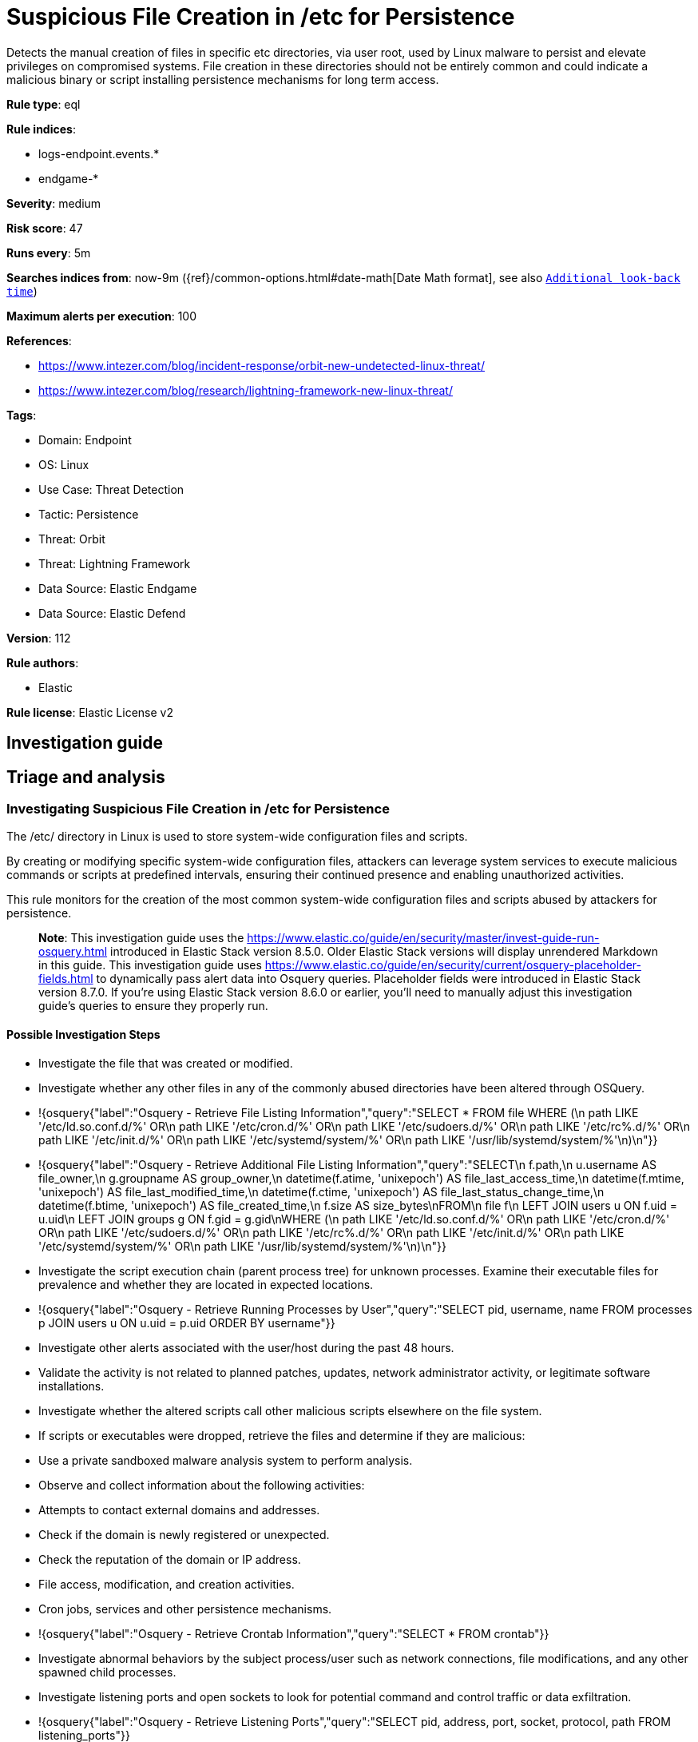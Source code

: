 [[suspicious-file-creation-in-etc-for-persistence]]
= Suspicious File Creation in /etc for Persistence

Detects the manual creation of files in specific etc directories, via user root, used by Linux malware to persist and elevate privileges on compromised systems. File creation in these directories should not be entirely common and could indicate a malicious binary or script installing persistence mechanisms for long term access.

*Rule type*: eql

*Rule indices*: 

* logs-endpoint.events.*
* endgame-*

*Severity*: medium

*Risk score*: 47

*Runs every*: 5m

*Searches indices from*: now-9m ({ref}/common-options.html#date-math[Date Math format], see also <<rule-schedule, `Additional look-back time`>>)

*Maximum alerts per execution*: 100

*References*: 

* https://www.intezer.com/blog/incident-response/orbit-new-undetected-linux-threat/
* https://www.intezer.com/blog/research/lightning-framework-new-linux-threat/

*Tags*: 

* Domain: Endpoint
* OS: Linux
* Use Case: Threat Detection
* Tactic: Persistence
* Threat: Orbit
* Threat: Lightning Framework
* Data Source: Elastic Endgame
* Data Source: Elastic Defend

*Version*: 112

*Rule authors*: 

* Elastic

*Rule license*: Elastic License v2


== Investigation guide
## Triage and analysis

### Investigating Suspicious File Creation in /etc for Persistence

The /etc/ directory in Linux is used to store system-wide configuration files and scripts.

By creating or modifying specific system-wide configuration files, attackers can leverage system services to execute malicious commands or scripts at predefined intervals, ensuring their continued presence and enabling unauthorized activities.

This rule monitors for the creation of the most common system-wide configuration files and scripts abused by attackers for persistence. 

> **Note**:
> This investigation guide uses the https://www.elastic.co/guide/en/security/master/invest-guide-run-osquery.html introduced in Elastic Stack version 8.5.0. Older Elastic Stack versions will display unrendered Markdown in this guide.
> This investigation guide uses https://www.elastic.co/guide/en/security/current/osquery-placeholder-fields.html to dynamically pass alert data into Osquery queries. Placeholder fields were introduced in Elastic Stack version 8.7.0. If you're using Elastic Stack version 8.6.0 or earlier, you'll need to manually adjust this investigation guide's queries to ensure they properly run.

#### Possible Investigation Steps

- Investigate the file that was created or modified.
- Investigate whether any other files in any of the commonly abused directories have been altered through OSQuery.
  - !{osquery{"label":"Osquery - Retrieve File Listing Information","query":"SELECT * FROM file WHERE (\n  path LIKE '/etc/ld.so.conf.d/%' OR\n  path LIKE '/etc/cron.d/%' OR\n  path LIKE '/etc/sudoers.d/%' OR\n  path LIKE '/etc/rc%.d/%' OR\n  path LIKE '/etc/init.d/%' OR\n  path LIKE '/etc/systemd/system/%' OR\n  path LIKE '/usr/lib/systemd/system/%'\n)\n"}}
  - !{osquery{"label":"Osquery - Retrieve Additional File Listing Information","query":"SELECT\n  f.path,\n  u.username AS file_owner,\n  g.groupname AS group_owner,\n  datetime(f.atime, 'unixepoch') AS file_last_access_time,\n  datetime(f.mtime, 'unixepoch') AS file_last_modified_time,\n  datetime(f.ctime, 'unixepoch') AS file_last_status_change_time,\n  datetime(f.btime, 'unixepoch') AS file_created_time,\n  f.size AS size_bytes\nFROM\n  file f\n  LEFT JOIN users u ON f.uid = u.uid\n  LEFT JOIN groups g ON f.gid = g.gid\nWHERE (\n  path LIKE '/etc/ld.so.conf.d/%' OR\n  path LIKE '/etc/cron.d/%' OR\n  path LIKE '/etc/sudoers.d/%' OR\n  path LIKE '/etc/rc%.d/%' OR\n  path LIKE '/etc/init.d/%' OR\n  path LIKE '/etc/systemd/system/%' OR\n  path LIKE '/usr/lib/systemd/system/%'\n)\n"}}
- Investigate the script execution chain (parent process tree) for unknown processes. Examine their executable files for prevalence and whether they are located in expected locations.
  - !{osquery{"label":"Osquery - Retrieve Running Processes by User","query":"SELECT pid, username, name FROM processes p JOIN users u ON u.uid = p.uid ORDER BY username"}}
- Investigate other alerts associated with the user/host during the past 48 hours.
- Validate the activity is not related to planned patches, updates, network administrator activity, or legitimate software installations.
- Investigate whether the altered scripts call other malicious scripts elsewhere on the file system. 
  - If scripts or executables were dropped, retrieve the files and determine if they are malicious:
    - Use a private sandboxed malware analysis system to perform analysis.
      - Observe and collect information about the following activities:
        - Attempts to contact external domains and addresses.
          - Check if the domain is newly registered or unexpected.
          - Check the reputation of the domain or IP address.
        - File access, modification, and creation activities.
        - Cron jobs, services and other persistence mechanisms.
            - !{osquery{"label":"Osquery - Retrieve Crontab Information","query":"SELECT * FROM crontab"}}
- Investigate abnormal behaviors by the subject process/user such as network connections, file modifications, and any other spawned child processes.
  - Investigate listening ports and open sockets to look for potential command and control traffic or data exfiltration.
    - !{osquery{"label":"Osquery - Retrieve Listening Ports","query":"SELECT pid, address, port, socket, protocol, path FROM listening_ports"}}
    - !{osquery{"label":"Osquery - Retrieve Open Sockets","query":"SELECT pid, family, remote_address, remote_port, socket, state FROM process_open_sockets"}}
  - Identify the user account that performed the action, analyze it, and check whether it should perform this kind of action.
    - !{osquery{"label":"Osquery - Retrieve Information for a Specific User","query":"SELECT * FROM users WHERE username = {{user.name}}"}}
- Investigate whether the user is currently logged in and active.
    - !{osquery{"label":"Osquery - Investigate the Account Authentication Status","query":"SELECT * FROM logged_in_users WHERE user = {{user.name}}"}}

### False Positive Analysis

- If this activity is related to new benign software installation activity, consider adding exceptions — preferably with a combination of user and command line conditions.
- If this activity is related to a system administrator that performed these actions for administrative purposes, consider adding exceptions for this specific administrator user account. 
- Try to understand the context of the execution by thinking about the user, machine, or business purpose. A small number of endpoints, such as servers with unique software, might appear unusual but satisfy a specific business need.

### Related Rules

- Cron Job Created or Changed by Previously Unknown Process - ff10d4d8-fea7-422d-afb1-e5a2702369a9
- Potential Persistence Through Run Control Detected - 0f4d35e4-925e-4959-ab24-911be207ee6f
- Potential Persistence Through init.d Detected - 474fd20e-14cc-49c5-8160-d9ab4ba16c8b
- New Systemd Timer Created - 7fb500fa-8e24-4bd1-9480-2a819352602c
- New Systemd Service Created by Previously Unknown Process - 17b0a495-4d9f-414c-8ad0-92f018b8e001

### Response and remediation

- Initiate the incident response process based on the outcome of the triage.
- Isolate the involved host to prevent further post-compromise behavior.
- If the triage identified malware, search the environment for additional compromised hosts.
  - Implement temporary network rules, procedures, and segmentation to contain the malware.
  - Stop suspicious processes.
  - Immediately block the identified indicators of compromise (IoCs).
  - Inspect the affected systems for additional malware backdoors like reverse shells, reverse proxies, or droppers that attackers could use to reinfect the system.
- Investigate credential exposure on systems compromised or used by the attacker to ensure all compromised accounts are identified. Reset passwords for these accounts and other potentially compromised credentials, such as email, business systems, and web services.
- Delete the service/timer or restore its original configuration.
- Run a full antimalware scan. This may reveal additional artifacts left in the system, persistence mechanisms, and malware components.
- Determine the initial vector abused by the attacker and take action to prevent reinfection through the same vector.
- Leverage the incident response data and logging to improve the mean time to detect (MTTD) and the mean time to respond (MTTR).


== Setup

This rule requires data coming in from Elastic Defend.

### Elastic Defend Integration Setup
Elastic Defend is integrated into the Elastic Agent using Fleet. Upon configuration, the integration allows the Elastic Agent to monitor events on your host and send data to the Elastic Security app.

#### Prerequisite Requirements:
- Fleet is required for Elastic Defend.
- To configure Fleet Server refer to the https://www.elastic.co/guide/en/fleet/current/fleet-server.html.

#### The following steps should be executed in order to add the Elastic Defend integration on a Linux System:
- Go to the Kibana home page and click "Add integrations".
- In the query bar, search for "Elastic Defend" and select the integration to see more details about it.
- Click "Add Elastic Defend".
- Configure the integration name and optionally add a description.
- Select the type of environment you want to protect, either "Traditional Endpoints" or "Cloud Workloads".
- Select a configuration preset. Each preset comes with different default settings for Elastic Agent, you can further customize these later by configuring the Elastic Defend integration policy. https://www.elastic.co/guide/en/security/current/configure-endpoint-integration-policy.html.
- We suggest selecting "Complete EDR (Endpoint Detection and Response)" as a configuration setting, that provides "All events; all preventions"
- Enter a name for the agent policy in "New agent policy name". If other agent policies already exist, you can click the "Existing hosts" tab and select an existing policy instead.
For more details on Elastic Agent configuration settings, refer to the https://www.elastic.co/guide/en/fleet/8.10/agent-policy.html.
- Click "Save and Continue".
- To complete the integration, select "Add Elastic Agent to your hosts" and continue to the next section to install the Elastic Agent on your hosts.
For more details on Elastic Defend refer to the https://www.elastic.co/guide/en/security/current/install-endpoint.html.



== Rule query


[source, js]
----------------------------------
file where host.os.type == "linux" and event.type in ("creation", "file_create_event") and user.id == "0" and
file.path : ("/etc/ld.so.conf.d/*", "/etc/cron.d/*", "/etc/sudoers.d/*", "/etc/rc.d/init.d/*", "/etc/systemd/system/*",
"/usr/lib/systemd/system/*") and not (
  (process.executable : (
    "*/dpkg", "*/yum", "*/apt", "*/dnf", "*/rpm", "*/systemd", "*/snapd",
    "*/dnf-automatic","*/yum-cron", "*/elastic-agent", "*/dnfdaemon-system",
    "*/bin/dockerd", "*/sbin/dockerd", "/kaniko/executor", "/usr/sbin/rhn_check"
    )
  ) or 
  (file.extension in ("swp", "swpx", "tmp")) or
  (process.name : ("chef-client", "ruby", "pacman", "packagekitd", "python*", "platform-python"))
)

----------------------------------

*Framework*: MITRE ATT&CK^TM^

* Tactic:
** Name: Persistence
** ID: TA0003
** Reference URL: https://attack.mitre.org/tactics/TA0003/
* Technique:
** Name: Boot or Logon Initialization Scripts
** ID: T1037
** Reference URL: https://attack.mitre.org/techniques/T1037/
* Sub-technique:
** Name: RC Scripts
** ID: T1037.004
** Reference URL: https://attack.mitre.org/techniques/T1037/004/
* Technique:
** Name: Hijack Execution Flow
** ID: T1574
** Reference URL: https://attack.mitre.org/techniques/T1574/
* Sub-technique:
** Name: Dynamic Linker Hijacking
** ID: T1574.006
** Reference URL: https://attack.mitre.org/techniques/T1574/006/
* Technique:
** Name: Create or Modify System Process
** ID: T1543
** Reference URL: https://attack.mitre.org/techniques/T1543/
* Sub-technique:
** Name: Systemd Service
** ID: T1543.002
** Reference URL: https://attack.mitre.org/techniques/T1543/002/
* Tactic:
** Name: Execution
** ID: TA0002
** Reference URL: https://attack.mitre.org/tactics/TA0002/
* Technique:
** Name: Scheduled Task/Job
** ID: T1053
** Reference URL: https://attack.mitre.org/techniques/T1053/
* Sub-technique:
** Name: Cron
** ID: T1053.003
** Reference URL: https://attack.mitre.org/techniques/T1053/003/
* Tactic:
** Name: Privilege Escalation
** ID: TA0004
** Reference URL: https://attack.mitre.org/tactics/TA0004/
* Technique:
** Name: Abuse Elevation Control Mechanism
** ID: T1548
** Reference URL: https://attack.mitre.org/techniques/T1548/
* Sub-technique:
** Name: Sudo and Sudo Caching
** ID: T1548.003
** Reference URL: https://attack.mitre.org/techniques/T1548/003/
